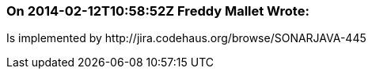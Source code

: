 === On 2014-02-12T10:58:52Z Freddy Mallet Wrote:
Is implemented by \http://jira.codehaus.org/browse/SONARJAVA-445

